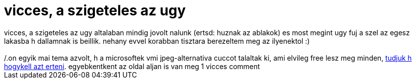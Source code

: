 = vicces, a szigeteles az ugy

:slug: vicces_a_szigeteles_az_ugy
:category: regi
:tags: hu
:date: 2006-05-26T02:46:28Z
++++
vicces, a szigeteles az ugy altalaban mindig jovolt nalunk (ertsd: huznak az ablakok) es most megint ugy fuj a szel az egesz lakasba h dallamnak is beillik. nehany evvel korabban tisztara berezeltem meg az ilyenektol :)<br><br>/.on egyik mai tema azvolt, h a microsoftek vmi jpeg-alternativa cuccot talaltak ki, ami elvileg free lesz meg minden, <a href="http://slashdot.org/comments.pl?sid=186650&amp;cid=15400836" target="_self">tudjuk h hogykell azt erteni</a>. egyebkentkent az oldal aljan is van meg 1 vicces comment
++++
